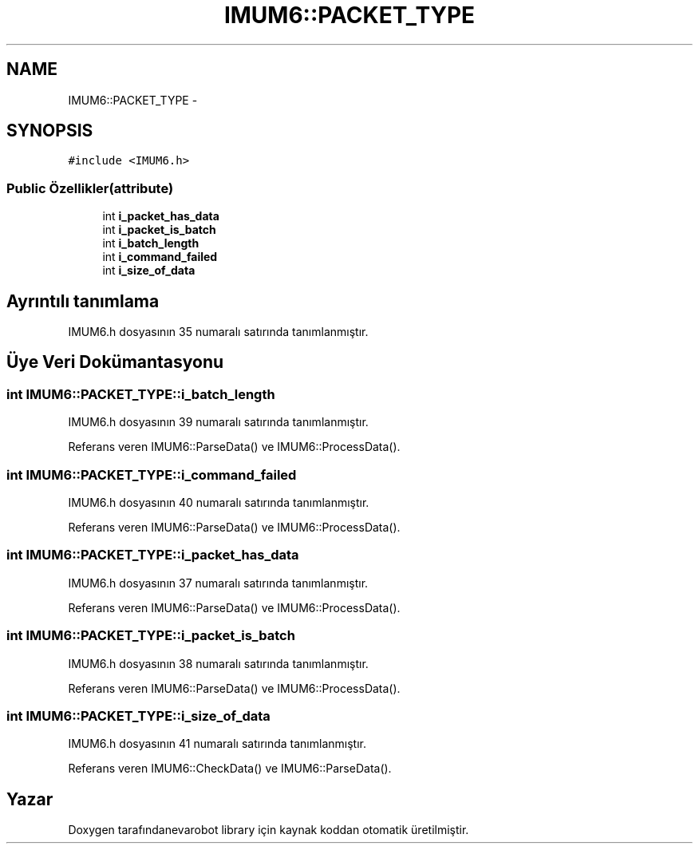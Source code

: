 .TH "IMUM6::PACKET_TYPE" 3 "Per Tem 9 2015" "evarobot library" \" -*- nroff -*-
.ad l
.nh
.SH NAME
IMUM6::PACKET_TYPE \- 
.SH SYNOPSIS
.br
.PP
.PP
\fC#include <IMUM6\&.h>\fP
.SS "Public Özellikler(attribute)"

.in +1c
.ti -1c
.RI "int \fBi_packet_has_data\fP"
.br
.ti -1c
.RI "int \fBi_packet_is_batch\fP"
.br
.ti -1c
.RI "int \fBi_batch_length\fP"
.br
.ti -1c
.RI "int \fBi_command_failed\fP"
.br
.ti -1c
.RI "int \fBi_size_of_data\fP"
.br
.in -1c
.SH "Ayrıntılı tanımlama"
.PP 
IMUM6\&.h dosyasının 35 numaralı satırında tanımlanmıştır\&.
.SH "Üye Veri Dokümantasyonu"
.PP 
.SS "int IMUM6::PACKET_TYPE::i_batch_length"

.PP
IMUM6\&.h dosyasının 39 numaralı satırında tanımlanmıştır\&.
.PP
Referans veren IMUM6::ParseData() ve IMUM6::ProcessData()\&.
.SS "int IMUM6::PACKET_TYPE::i_command_failed"

.PP
IMUM6\&.h dosyasının 40 numaralı satırında tanımlanmıştır\&.
.PP
Referans veren IMUM6::ParseData() ve IMUM6::ProcessData()\&.
.SS "int IMUM6::PACKET_TYPE::i_packet_has_data"

.PP
IMUM6\&.h dosyasının 37 numaralı satırında tanımlanmıştır\&.
.PP
Referans veren IMUM6::ParseData() ve IMUM6::ProcessData()\&.
.SS "int IMUM6::PACKET_TYPE::i_packet_is_batch"

.PP
IMUM6\&.h dosyasının 38 numaralı satırında tanımlanmıştır\&.
.PP
Referans veren IMUM6::ParseData() ve IMUM6::ProcessData()\&.
.SS "int IMUM6::PACKET_TYPE::i_size_of_data"

.PP
IMUM6\&.h dosyasının 41 numaralı satırında tanımlanmıştır\&.
.PP
Referans veren IMUM6::CheckData() ve IMUM6::ParseData()\&.

.SH "Yazar"
.PP 
Doxygen tarafındanevarobot library için kaynak koddan otomatik üretilmiştir\&.
